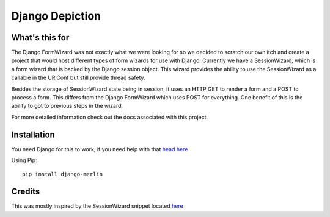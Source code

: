 Django Depiction
================

What's this for
---------------

The Django FormWizard was not exactly what we were looking for so we decided to
scratch our own itch and create a project that would host different types
of form wizards for use with Django. Currently we have a SessionWizard, which is
a form wizard that is backed by the Django session object. This wizard provides
the ability to use the SessionWizard as a callable in the URlConf but still
provide thread safety.

Besides the storage of SessionWizard state being in session, it uses an HTTP
GET to render a form and a POST to process a form. This differs from the
Django FormWizard which uses POST for everything. One benefit of this is the
ability to got to previous steps in the wizard.

For more detailed information check out the docs associated with this
project.

Installation
------------

You need Django for this to work, if you need help with that `head here
<http://djangoproject.com>`_

Using Pip::

    pip install django-merlin

Credits
-------

This was mostly inspired by the SessionWizard snippet
located `here <http://djangosnippets.org/snippets/1078/>`_
